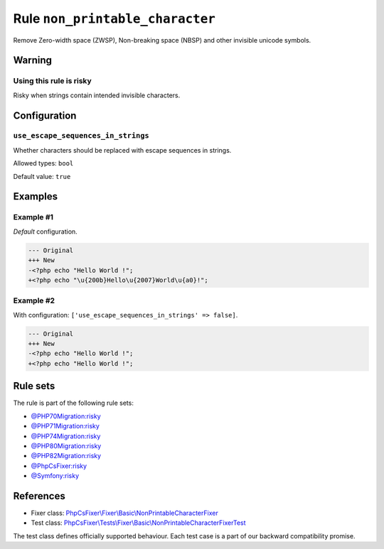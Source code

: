 ================================
Rule ``non_printable_character``
================================

Remove Zero-width space (ZWSP), Non-breaking space (NBSP) and other invisible
unicode symbols.

Warning
-------

Using this rule is risky
~~~~~~~~~~~~~~~~~~~~~~~~

Risky when strings contain intended invisible characters.

Configuration
-------------

``use_escape_sequences_in_strings``
~~~~~~~~~~~~~~~~~~~~~~~~~~~~~~~~~~~

Whether characters should be replaced with escape sequences in strings.

Allowed types: ``bool``

Default value: ``true``

Examples
--------

Example #1
~~~~~~~~~~

*Default* configuration.

.. code-block:: diff

   --- Original
   +++ New
   -<?php echo "​Hello World !";
   +<?php echo "\u{200b}Hello\u{2007}World\u{a0}!";

Example #2
~~~~~~~~~~

With configuration: ``['use_escape_sequences_in_strings' => false]``.

.. code-block:: diff

   --- Original
   +++ New
   -<?php echo "​Hello World !";
   +<?php echo "Hello World !";

Rule sets
---------

The rule is part of the following rule sets:

- `@PHP70Migration:risky <./../../ruleSets/PHP70MigrationRisky.rst>`_
- `@PHP71Migration:risky <./../../ruleSets/PHP71MigrationRisky.rst>`_
- `@PHP74Migration:risky <./../../ruleSets/PHP74MigrationRisky.rst>`_
- `@PHP80Migration:risky <./../../ruleSets/PHP80MigrationRisky.rst>`_
- `@PHP82Migration:risky <./../../ruleSets/PHP82MigrationRisky.rst>`_
- `@PhpCsFixer:risky <./../../ruleSets/PhpCsFixerRisky.rst>`_
- `@Symfony:risky <./../../ruleSets/SymfonyRisky.rst>`_

References
----------

- Fixer class: `PhpCsFixer\\Fixer\\Basic\\NonPrintableCharacterFixer <./../../../src/Fixer/Basic/NonPrintableCharacterFixer.php>`_
- Test class: `PhpCsFixer\\Tests\\Fixer\\Basic\\NonPrintableCharacterFixerTest <./../../../tests/Fixer/Basic/NonPrintableCharacterFixerTest.php>`_

The test class defines officially supported behaviour. Each test case is a part of our backward compatibility promise.

